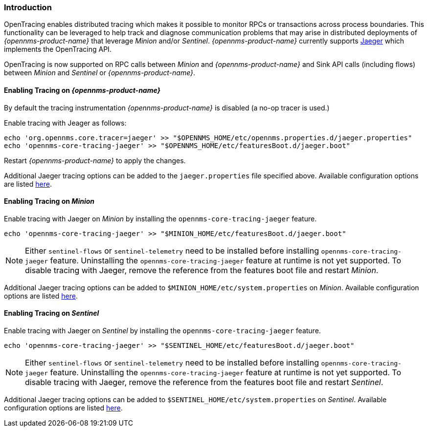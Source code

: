 // Allow GitHub image rendering
:imagesdir: ../../images

[[ga-opentracing]]

=== Introduction

OpenTracing enables distributed tracing which makes it possible to monitor RPCs or transactions across process boundaries.
This functionality can be leveraged to help track and diagnose communication problems that may arise in distributed deployments of _{opennms-product-name}_ that leverage _Minion_ and/or _Sentinel_.
_{opennms-product-name}_ currently supports link:https://www.jaegertracing.io/[Jaeger] which implements the OpenTracing API.

OpenTracing is now supported on RPC calls between _Minion_ and _{opennms-product-name}_  and Sink API calls (including flows) between _Minion_ and _Sentinel_ or _{opennms-product-name}_.

==== Enabling Tracing on _{opennms-product-name}_

By default the tracing instrumentation _{opennms-product-name}_ is disabled (a no-op tracer is used.)

Enable tracing with Jeager as follows:

[source, sh]
----
echo 'org.opennms.core.tracer=jaeger' >> "$OPENNMS_HOME/etc/opennms.properties.d/jaeger.properties"
echo 'opennms-core-tracing-jaeger' >> "$OPENNMS_HOME/etc/featuresBoot.d/jaeger.boot"
----

Restart _{opennms-product-name}_ to apply the changes.

Additional Jaeger tracing options can be added to the `jaeger.properties` file specified above.
Available configuration options are listed link:https://github.com/jaegertracing/jaeger-client-java/blob/master/jaeger-core/README.md[here].


==== Enabling Tracing on _Minion_

Enable tracing with Jaeger on _Minion_ by installing the `opennms-core-tracing-jaeger` feature.

[source, sh]
----
echo 'opennms-core-tracing-jaeger' >> "$MINION_HOME/etc/featuresBoot.d/jaeger.boot"
----

NOTE: Either `sentinel-flows` or `sentinel-telemetry` need to be installed before installing `opennms-core-tracing-jaeger` feature.
Uninstalling the `opennms-core-tracing-jaeger` feature at runtime is not yet supported.
To disable tracing with Jaeger, remove the reference from the features boot file and restart _Minion_.

Additional Jaeger tracing options can be added to `$MINION_HOME/etc/system.properties` on _Minion_.
Available configuration options are listed link:https://github.com/jaegertracing/jaeger-client-java/blob/master/jaeger-core/README.md[here].

==== Enabling Tracing on _Sentinel_

Enable tracing with Jaeger on _Sentinel_ by installing the `opennms-core-tracing-jaeger` feature.

[source, sh]
----
echo 'opennms-core-tracing-jaeger' >> "$SENTINEL_HOME/etc/featuresBoot.d/jaeger.boot"
----

NOTE: Either `sentinel-flows` or `sentinel-telemetry` need to be installed before installing `opennms-core-tracing-jaeger` feature. 
Uninstalling the `opennms-core-tracing-jaeger` feature at runtime is not yet supported.
To disable tracing with Jaeger, remove the reference from the features boot file and restart _Sentinel_.

Additional Jaeger tracing options can be added to `$SENTINEL_HOME/etc/system.properties` on _Sentinel_.
Available configuration options are listed link:https://github.com/jaegertracing/jaeger-client-java/blob/master/jaeger-core/README.md[here].
